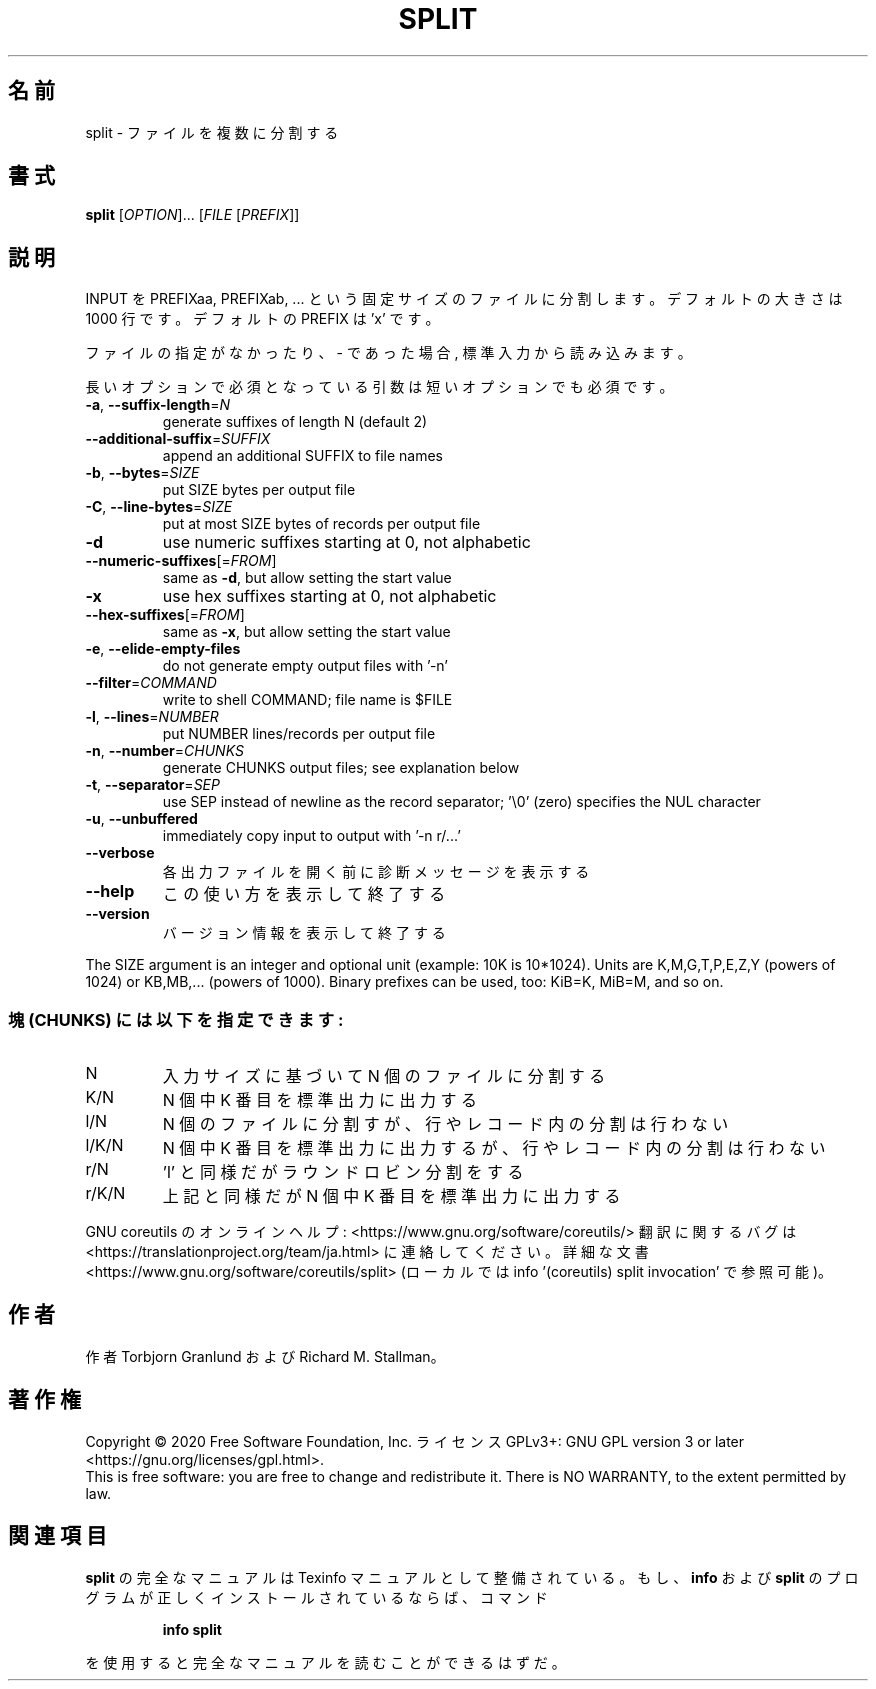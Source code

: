 .\" DO NOT MODIFY THIS FILE!  It was generated by help2man 1.47.13.
.TH SPLIT "1" "2021年4月" "GNU coreutils" "ユーザーコマンド"
.SH 名前
split \- ファイルを複数に分割する
.SH 書式
.B split
[\fI\,OPTION\/\fR]... [\fI\,FILE \/\fR[\fI\,PREFIX\/\fR]]
.SH 説明
.\" Add any additional description here
.PP
INPUT を PREFIXaa, PREFIXab, ... という固定サイズのファイルに分割します。
デフォルトの大きさは 1000 行です。デフォルトの PREFIX は 'x' です。
.PP
ファイルの指定がなかったり、 \- であった場合, 標準入力から読み込みます。
.PP
長いオプションで必須となっている引数は短いオプションでも必須です。
.TP
\fB\-a\fR, \fB\-\-suffix\-length\fR=\fI\,N\/\fR
generate suffixes of length N (default 2)
.TP
\fB\-\-additional\-suffix\fR=\fI\,SUFFIX\/\fR
append an additional SUFFIX to file names
.TP
\fB\-b\fR, \fB\-\-bytes\fR=\fI\,SIZE\/\fR
put SIZE bytes per output file
.TP
\fB\-C\fR, \fB\-\-line\-bytes\fR=\fI\,SIZE\/\fR
put at most SIZE bytes of records per output file
.TP
\fB\-d\fR
use numeric suffixes starting at 0, not alphabetic
.TP
\fB\-\-numeric\-suffixes\fR[=\fI\,FROM\/\fR]
same as \fB\-d\fR, but allow setting the start value
.TP
\fB\-x\fR
use hex suffixes starting at 0, not alphabetic
.TP
\fB\-\-hex\-suffixes\fR[=\fI\,FROM\/\fR]
same as \fB\-x\fR, but allow setting the start value
.TP
\fB\-e\fR, \fB\-\-elide\-empty\-files\fR
do not generate empty output files with '\-n'
.TP
\fB\-\-filter\fR=\fI\,COMMAND\/\fR
write to shell COMMAND; file name is $FILE
.TP
\fB\-l\fR, \fB\-\-lines\fR=\fI\,NUMBER\/\fR
put NUMBER lines/records per output file
.TP
\fB\-n\fR, \fB\-\-number\fR=\fI\,CHUNKS\/\fR
generate CHUNKS output files; see explanation below
.TP
\fB\-t\fR, \fB\-\-separator\fR=\fI\,SEP\/\fR
use SEP instead of newline as the record separator;
\&'\e0' (zero) specifies the NUL character
.TP
\fB\-u\fR, \fB\-\-unbuffered\fR
immediately copy input to output with '\-n r/...'
.TP
\fB\-\-verbose\fR
各出力ファイルを開く前に診断メッセージを
表示する
.TP
\fB\-\-help\fR
この使い方を表示して終了する
.TP
\fB\-\-version\fR
バージョン情報を表示して終了する
.PP
The SIZE argument is an integer and optional unit (example: 10K is 10*1024).
Units are K,M,G,T,P,E,Z,Y (powers of 1024) or KB,MB,... (powers of 1000).
Binary prefixes can be used, too: KiB=K, MiB=M, and so on.
.SS "塊 (CHUNKS) には以下を指定できます:"
.TP
N
入力サイズに基づいて N 個のファイルに分割する
.TP
K/N
N 個中 K 番目を標準出力に出力する
.TP
l/N
N 個のファイルに分割すが、行やレコード内の分割は行わない
.TP
l/K/N
N 個中 K 番目を標準出力に出力するが、行やレコード内の分割は行わない
.TP
r/N
\&'l' と同様だがラウンドロビン分割をする
.TP
r/K/N
上記と同様だが N 個中 K 番目を標準出力に出力する
.PP
GNU coreutils のオンラインヘルプ: <https://www.gnu.org/software/coreutils/>
翻訳に関するバグは <https://translationproject.org/team/ja.html> に連絡してください。
詳細な文書 <https://www.gnu.org/software/coreutils/split>
(ローカルでは info '(coreutils) split invocation' で参照可能)。
.SH 作者
作者 Torbjorn Granlund および Richard M. Stallman。
.SH 著作権
Copyright \(co 2020 Free Software Foundation, Inc.
ライセンス GPLv3+: GNU GPL version 3 or later <https://gnu.org/licenses/gpl.html>.
.br
This is free software: you are free to change and redistribute it.
There is NO WARRANTY, to the extent permitted by law.
.SH 関連項目
.B split
の完全なマニュアルは Texinfo マニュアルとして整備されている。もし、
.B info
および
.B split
のプログラムが正しくインストールされているならば、コマンド
.IP
.B info split
.PP
を使用すると完全なマニュアルを読むことができるはずだ。
